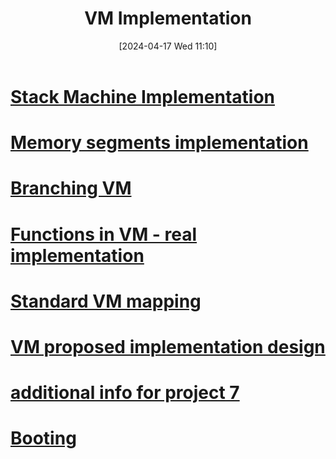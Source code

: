:PROPERTIES:
:ID:       8e0b32fd-f3ac-4480-bdb9-a420d1139180
:END:
#+title: VM Implementation
#+date: [2024-04-17 Wed 11:10]
#+startup: overview

* [[id:cc835f0a-e752-419b-9329-20c405e29750][Stack Machine Implementation]]
* [[id:55377525-b38d-4ca6-884a-e9ca965164f8][Memory segments implementation]]
* [[id:55a42945-5cb9-4211-b208-34b990889a7c][Branching VM]]
* [[id:8a40c0d9-19e4-44cd-9bdd-6772b9ec5c5e][Functions in VM - real implementation]]
* [[id:4d8b1e78-c260-4ba8-a653-21dec5c99fb6][Standard VM mapping]]
* [[id:8a226843-7c7f-4224-ab34-62456223b5ea][VM proposed implementation design]]
* [[id:1b7dfbff-50e8-4d16-b75e-a03a858de611][additional info for project 7]]
* [[id:2d3d59b4-eec3-4cef-91c4-058698b5f06d][Booting]]
